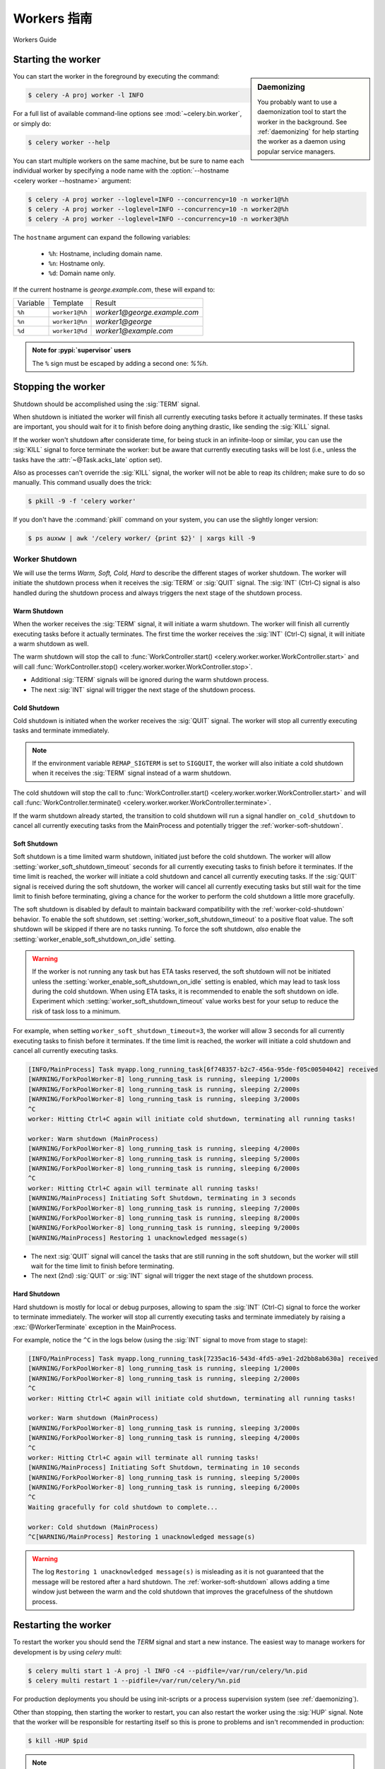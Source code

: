 .. _guide-workers:

===============
Workers 指南
===============


Workers Guide


.. _worker-starting:

Starting the worker
===================

.. sidebar:: Daemonizing

    You probably want to use a daemonization tool to start
    the worker in the background. See :ref:`daemonizing` for help
    starting the worker as a daemon using popular service managers.

You can start the worker in the foreground by executing the command:

.. code-block:: console

    $ celery -A proj worker -l INFO

For a full list of available command-line options see
:mod:`~celery.bin.worker`, or simply do:

.. code-block:: console

    $ celery worker --help

You can start multiple workers on the same machine, but
be sure to name each individual worker by specifying a
node name with the :option:`--hostname <celery worker --hostname>` argument:

.. code-block:: console

    $ celery -A proj worker --loglevel=INFO --concurrency=10 -n worker1@%h
    $ celery -A proj worker --loglevel=INFO --concurrency=10 -n worker2@%h
    $ celery -A proj worker --loglevel=INFO --concurrency=10 -n worker3@%h

The ``hostname`` argument can expand the following variables:

    - ``%h``:  Hostname, including domain name.
    - ``%n``:  Hostname only.
    - ``%d``:  Domain name only.

If the current hostname is *george.example.com*, these will expand to:

+----------+----------------+------------------------------+
| Variable | Template       | Result                       |
+----------+----------------+------------------------------+
| ``%h``   | ``worker1@%h`` | *worker1@george.example.com* |
+----------+----------------+------------------------------+
| ``%n``   | ``worker1@%n`` | *worker1@george*             |
+----------+----------------+------------------------------+
| ``%d``   | ``worker1@%d`` | *worker1@example.com*        |
+----------+----------------+------------------------------+

.. admonition:: Note for :pypi:`supervisor` users

   The ``%`` sign must be escaped by adding a second one: `%%h`.

.. _worker-stopping:

Stopping the worker
===================

Shutdown should be accomplished using the :sig:`TERM` signal.

When shutdown is initiated the worker will finish all currently executing
tasks before it actually terminates. If these tasks are important, you should
wait for it to finish before doing anything drastic, like sending the :sig:`KILL`
signal.

If the worker won't shutdown after considerate time, for being
stuck in an infinite-loop or similar, you can use the :sig:`KILL` signal to
force terminate the worker: but be aware that currently executing tasks will
be lost (i.e., unless the tasks have the :attr:`~@Task.acks_late`
option set).

Also as processes can't override the :sig:`KILL` signal, the worker will
not be able to reap its children; make sure to do so manually. This
command usually does the trick:

.. code-block:: console

    $ pkill -9 -f 'celery worker'

If you don't have the :command:`pkill` command on your system, you can use the slightly
longer version:

.. code-block:: console

    $ ps auxww | awk '/celery worker/ {print $2}' | xargs kill -9

.. versionchanged:: 5.2
    On Linux systems, Celery now supports sending :sig:`KILL` signal to all child processes
    after worker termination. This is done via `PR_SET_PDEATHSIG` option of ``prctl(2)``.

.. _worker_shutdown:

Worker Shutdown
---------------

We will use the terms *Warm, Soft, Cold, Hard* to describe the different stages of worker shutdown.
The worker will initiate the shutdown process when it receives the :sig:`TERM` or :sig:`QUIT` signal.
The :sig:`INT` (Ctrl-C) signal is also handled during the shutdown process and always triggers the 
next stage of the shutdown process.

.. _worker-warm-shutdown:

Warm Shutdown
~~~~~~~~~~~~~

When the worker receives the :sig:`TERM` signal, it will initiate a warm shutdown. The worker will
finish all currently executing tasks before it actually terminates. The first time the worker receives
the :sig:`INT` (Ctrl-C) signal, it will initiate a warm shutdown as well.

The warm shutdown will stop the call to :func:`WorkController.start() <celery.worker.worker.WorkController.start>`
and will call :func:`WorkController.stop() <celery.worker.worker.WorkController.stop>`.

- Additional :sig:`TERM` signals will be ignored during the warm shutdown process.
- The next :sig:`INT` signal will trigger the next stage of the shutdown process.

.. _worker-cold-shutdown:

Cold Shutdown
~~~~~~~~~~~~~

Cold shutdown is initiated when the worker receives the :sig:`QUIT` signal. The worker will stop
all currently executing tasks and terminate immediately.

.. _worker-REMAP_SIGTERM:

.. note::

    If the environment variable ``REMAP_SIGTERM`` is set to ``SIGQUIT``, the worker will also initiate
    a cold shutdown when it receives the :sig:`TERM` signal instead of a warm shutdown.

The cold shutdown will stop the call to :func:`WorkController.start() <celery.worker.worker.WorkController.start>`
and will call :func:`WorkController.terminate() <celery.worker.worker.WorkController.terminate>`.

If the warm shutdown already started, the transition to cold shutdown will run a signal handler ``on_cold_shutdown``
to cancel all currently executing tasks from the MainProcess and potentially trigger the :ref:`worker-soft-shutdown`.

.. _worker-soft-shutdown:

Soft Shutdown
~~~~~~~~~~~~~

.. versionadded:: 5.5

Soft shutdown is a time limited warm shutdown, initiated just before the cold shutdown. The worker will
allow :setting:`worker_soft_shutdown_timeout` seconds for all currently executing tasks to finish before
it terminates. If the time limit is reached, the worker will initiate a cold shutdown and cancel all currently
executing tasks. If the :sig:`QUIT` signal is received during the soft shutdown, the worker will cancel all
currently executing tasks but still wait for the time limit to finish before terminating, giving a chance for
the worker to perform the cold shutdown a little more gracefully.

The soft shutdown is disabled by default to maintain backward compatibility with the :ref:`worker-cold-shutdown`
behavior. To enable the soft shutdown, set :setting:`worker_soft_shutdown_timeout` to a positive float value.
The soft shutdown will be skipped if there are no tasks running. To force the soft shutdown, *also* enable the
:setting:`worker_enable_soft_shutdown_on_idle` setting.

.. warning::

    If the worker is not running any task but has ETA tasks reserved, the soft shutdown will not be initiated
    unless the :setting:`worker_enable_soft_shutdown_on_idle` setting is enabled, which may lead to task loss
    during the cold shutdown. When using ETA tasks, it is recommended to enable the soft shutdown on idle.
    Experiment which :setting:`worker_soft_shutdown_timeout` value works best for your setup to reduce the risk
    of task loss to a minimum.

For example, when setting ``worker_soft_shutdown_timeout=3``, the worker will allow 3 seconds for all currently
executing tasks to finish before it terminates. If the time limit is reached, the worker will initiate a cold shutdown
and cancel all currently executing tasks.

.. code-block:: console

    [INFO/MainProcess] Task myapp.long_running_task[6f748357-b2c7-456a-95de-f05c00504042] received
    [WARNING/ForkPoolWorker-8] long_running_task is running, sleeping 1/2000s
    [WARNING/ForkPoolWorker-8] long_running_task is running, sleeping 2/2000s
    [WARNING/ForkPoolWorker-8] long_running_task is running, sleeping 3/2000s
    ^C
    worker: Hitting Ctrl+C again will initiate cold shutdown, terminating all running tasks!

    worker: Warm shutdown (MainProcess)
    [WARNING/ForkPoolWorker-8] long_running_task is running, sleeping 4/2000s
    [WARNING/ForkPoolWorker-8] long_running_task is running, sleeping 5/2000s
    [WARNING/ForkPoolWorker-8] long_running_task is running, sleeping 6/2000s
    ^C
    worker: Hitting Ctrl+C again will terminate all running tasks!
    [WARNING/MainProcess] Initiating Soft Shutdown, terminating in 3 seconds
    [WARNING/ForkPoolWorker-8] long_running_task is running, sleeping 7/2000s
    [WARNING/ForkPoolWorker-8] long_running_task is running, sleeping 8/2000s
    [WARNING/ForkPoolWorker-8] long_running_task is running, sleeping 9/2000s
    [WARNING/MainProcess] Restoring 1 unacknowledged message(s)

- The next :sig:`QUIT` signal will cancel the tasks that are still running in the soft shutdown, but the worker
  will still wait for the time limit to finish before terminating.
- The next (2nd) :sig:`QUIT` or :sig:`INT` signal will trigger the next stage of the shutdown process.

.. _worker-hard-shutdown:

Hard Shutdown
~~~~~~~~~~~~~

.. versionadded:: 5.5

Hard shutdown is mostly for local or debug purposes, allowing to spam the :sig:`INT` (Ctrl-C) signal
to force the worker to terminate immediately. The worker will stop all currently executing tasks and
terminate immediately by raising a :exc:`@WorkerTerminate` exception in the MainProcess.

For example, notice the ``^C`` in the logs below (using the :sig:`INT` signal to move from stage to stage):

.. code-block:: console

    [INFO/MainProcess] Task myapp.long_running_task[7235ac16-543d-4fd5-a9e1-2d2bb8ab630a] received
    [WARNING/ForkPoolWorker-8] long_running_task is running, sleeping 1/2000s
    [WARNING/ForkPoolWorker-8] long_running_task is running, sleeping 2/2000s
    ^C
    worker: Hitting Ctrl+C again will initiate cold shutdown, terminating all running tasks!

    worker: Warm shutdown (MainProcess)
    [WARNING/ForkPoolWorker-8] long_running_task is running, sleeping 3/2000s
    [WARNING/ForkPoolWorker-8] long_running_task is running, sleeping 4/2000s
    ^C
    worker: Hitting Ctrl+C again will terminate all running tasks!
    [WARNING/MainProcess] Initiating Soft Shutdown, terminating in 10 seconds
    [WARNING/ForkPoolWorker-8] long_running_task is running, sleeping 5/2000s
    [WARNING/ForkPoolWorker-8] long_running_task is running, sleeping 6/2000s
    ^C
    Waiting gracefully for cold shutdown to complete...

    worker: Cold shutdown (MainProcess)
    ^C[WARNING/MainProcess] Restoring 1 unacknowledged message(s)

.. warning::

    The log ``Restoring 1 unacknowledged message(s)`` is misleading as it is not guaranteed that the message
    will be restored after a hard shutdown. The :ref:`worker-soft-shutdown` allows adding a time window just between
    the warm and the cold shutdown that improves the gracefulness of the shutdown process.

.. _worker-restarting:

Restarting the worker
=====================

To restart the worker you should send the `TERM` signal and start a new
instance. The easiest way to manage workers for development
is by using `celery multi`:

.. code-block:: console

    $ celery multi start 1 -A proj -l INFO -c4 --pidfile=/var/run/celery/%n.pid
    $ celery multi restart 1 --pidfile=/var/run/celery/%n.pid

For production deployments you should be using init-scripts or a process
supervision system (see :ref:`daemonizing`).

Other than stopping, then starting the worker to restart, you can also
restart the worker using the :sig:`HUP` signal. Note that the worker
will be responsible for restarting itself so this is prone to problems and
isn't recommended in production:

.. code-block:: console

    $ kill -HUP $pid

.. note::

    Restarting by :sig:`HUP` only works if the worker is running
    in the background as a daemon (it doesn't have a controlling
    terminal).

    :sig:`HUP` is disabled on macOS because of a limitation on
    that platform.

Automatic re-connection on connection loss to broker
====================================================

.. versionadded:: 5.3

Unless :setting:`broker_connection_retry_on_startup` is set to False,
Celery will automatically retry reconnecting to the broker after the first
connection loss. :setting:`broker_connection_retry` controls whether to automatically
retry reconnecting to the broker for subsequent reconnects.

.. versionadded:: 5.1

If :setting:`worker_cancel_long_running_tasks_on_connection_loss` is set to True,
Celery will also cancel any long running task that is currently running.

.. versionadded:: 5.3

Since the message broker does not track how many tasks were already fetched before
the connection was lost, Celery will reduce the prefetch count by the number of
tasks that are currently running multiplied by :setting:`worker_prefetch_multiplier`.
The prefetch count will be gradually restored to the maximum allowed after
each time a task that was running before the connection was lost is complete.

This feature is enabled by default, but can be disabled by setting False
to :setting:`worker_enable_prefetch_count_reduction`.

.. _worker-process-signals:

Process Signals
===============

The worker's main process overrides the following signals:

+--------------+-------------------------------------------------+
| :sig:`TERM`  | Warm shutdown, wait for tasks to complete.      |
+--------------+-------------------------------------------------+
| :sig:`QUIT`  | Cold shutdown, terminate ASAP                   |
+--------------+-------------------------------------------------+
| :sig:`USR1`  | Dump traceback for all active threads.          |
+--------------+-------------------------------------------------+
| :sig:`USR2`  | Remote debug, see :mod:`celery.contrib.rdb`.    |
+--------------+-------------------------------------------------+

.. _worker-files:

Variables in file paths
=======================

The file path arguments for :option:`--logfile <celery worker --logfile>`,
:option:`--pidfile <celery worker --pidfile>`, and
:option:`--statedb <celery worker --statedb>` can contain variables that the
worker will expand:

Node name replacements
----------------------

- ``%p``:  Full node name.
- ``%h``:  Hostname, including domain name.
- ``%n``:  Hostname only.
- ``%d``:  Domain name only.
- ``%i``:  Prefork pool process index or 0 if MainProcess.
- ``%I``:  Prefork pool process index with separator.

For example, if the current hostname is ``george@foo.example.com`` then
these will expand to:

- ``--logfile=%p.log`` -> :file:`george@foo.example.com.log`
- ``--logfile=%h.log`` -> :file:`foo.example.com.log`
- ``--logfile=%n.log`` -> :file:`george.log`
- ``--logfile=%d.log`` -> :file:`example.com.log`

.. _worker-files-process-index:

Prefork pool process index
--------------------------

The prefork pool process index specifiers will expand into a different
filename depending on the process that'll eventually need to open the file.

This can be used to specify one log file per child process.

Note that the numbers will stay within the process limit even if processes
exit or if autoscale/``maxtasksperchild``/time limits are used.  That is, the number
is the *process index* not the process count or pid.

* ``%i`` - Pool process index or 0 if MainProcess.

    Where ``-n worker1@example.com -c2 -f %n-%i.log`` will result in
    three log files:

        - :file:`worker1-0.log` (main process)
        - :file:`worker1-1.log` (pool process 1)
        - :file:`worker1-2.log` (pool process 2)

* ``%I`` - Pool process index with separator.

    Where ``-n worker1@example.com -c2 -f %n%I.log`` will result in
    three log files:

        - :file:`worker1.log` (main process)
        - :file:`worker1-1.log` (pool process 1)
        - :file:`worker1-2.log` (pool process 2)

.. _worker-concurrency:

Concurrency
===========

By default multiprocessing is used to perform concurrent execution of tasks,
but you can also use :ref:`Eventlet <concurrency-eventlet>`. The number
of worker processes/threads can be changed using the
:option:`--concurrency <celery worker --concurrency>` argument and defaults
to the number of CPUs available on the machine.

.. admonition:: Number of processes (multiprocessing/prefork pool)

    More pool processes are usually better, but there's a cut-off point where
    adding more pool processes affects performance in negative ways.
    There's even some evidence to support that having multiple worker
    instances running, may perform better than having a single worker.
    For example 3 workers with 10 pool processes each. You need to experiment
    to find the numbers that works best for you, as this varies based on
    application, work load, task run times and other factors.

.. _worker-remote-control:

Remote control
==============

.. versionadded:: 2.0

.. sidebar:: The ``celery`` command

    The :program:`celery` program is used to execute remote control
    commands from the command-line. It supports all of the commands
    listed below. See :ref:`monitoring-control` for more information.

:pool support: *prefork, eventlet, gevent, thread*, blocking:*solo* (see note)
:broker support: *amqp, redis*

Workers have the ability to be remote controlled using a high-priority
broadcast message queue. The commands can be directed to all, or a specific
list of workers.

Commands can also have replies. The client can then wait for and collect
those replies. Since there's no central authority to know how many
workers are available in the cluster, there's also no way to estimate
how many workers may send a reply, so the client has a configurable
timeout — the deadline in seconds for replies to arrive in. This timeout
defaults to one second. If the worker doesn't reply within the deadline
it doesn't necessarily mean the worker didn't reply, or worse is dead, but
may simply be caused by network latency or the worker being slow at processing
commands, so adjust the timeout accordingly.

In addition to timeouts, the client can specify the maximum number
of replies to wait for. If a destination is specified, this limit is set
to the number of destination hosts.

.. note::

    The ``solo`` pool supports remote control commands,
    but any task executing will block any waiting control command,
    so it is of limited use if the worker is very busy. In that
    case you must increase the timeout waiting for replies in the client.

.. _worker-broadcast-fun:

The :meth:`~@control.broadcast` function
----------------------------------------------------

This is the client function used to send commands to the workers.
Some remote control commands also have higher-level interfaces using
:meth:`~@control.broadcast` in the background, like
:meth:`~@control.rate_limit`, and :meth:`~@control.ping`.

Sending the :control:`rate_limit` command and keyword arguments:

.. code-block:: pycon

    >>> app.control.broadcast('rate_limit',
    ...                          arguments={'task_name': 'myapp.mytask',
    ...                                     'rate_limit': '200/m'})

This will send the command asynchronously, without waiting for a reply.
To request a reply you have to use the `reply` argument:

.. code-block:: pycon

    >>> app.control.broadcast('rate_limit', {
    ...     'task_name': 'myapp.mytask', 'rate_limit': '200/m'}, reply=True)
    [{'worker1.example.com': 'New rate limit set successfully'},
     {'worker2.example.com': 'New rate limit set successfully'},
     {'worker3.example.com': 'New rate limit set successfully'}]

Using the `destination` argument you can specify a list of workers
to receive the command:

.. code-block:: pycon

    >>> app.control.broadcast('rate_limit', {
    ...     'task_name': 'myapp.mytask',
    ...     'rate_limit': '200/m'}, reply=True,
    ...                             destination=['worker1@example.com'])
    [{'worker1.example.com': 'New rate limit set successfully'}]


Of course, using the higher-level interface to set rate limits is much
more convenient, but there are commands that can only be requested
using :meth:`~@control.broadcast`.

Commands
========

.. control:: revoke

``revoke``: Revoking tasks
--------------------------
:pool support: all, terminate only supported by prefork, eventlet and gevent
:broker support: *amqp, redis*
:command: :program:`celery -A proj control revoke <task_id>`

All worker nodes keeps a memory of revoked task ids, either in-memory or
persistent on disk (see :ref:`worker-persistent-revokes`).

.. note::

    The maximum number of revoked tasks to keep in memory can be
    specified using the ``CELERY_WORKER_REVOKES_MAX`` environment
    variable, which defaults to 50000. When the limit has been exceeded,
    the revokes will be active for 10800 seconds (3 hours) before being
    expired. This value can be changed using the
    ``CELERY_WORKER_REVOKE_EXPIRES`` environment variable.

    Memory limits can also be set for successful tasks through the
    ``CELERY_WORKER_SUCCESSFUL_MAX`` and
    ``CELERY_WORKER_SUCCESSFUL_EXPIRES`` environment variables, and
    default to 1000 and 10800 respectively.

When a worker receives a revoke request it will skip executing
the task, but it won't terminate an already executing task unless
the `terminate` option is set.

.. note::

    The terminate option is a last resort for administrators when
    a task is stuck. It's not for terminating the task,
    it's for terminating the process that's executing the task, and that
    process may have already started processing another task at the point
    when the signal is sent, so for this reason you must never call this
    programmatically.

If `terminate` is set the worker child process processing the task
will be terminated. The default signal sent is `TERM`, but you can
specify this using the `signal` argument. Signal can be the uppercase name
of any signal defined in the :mod:`signal` module in the Python Standard
Library.

Terminating a task also revokes it.

**Example**

.. code-block:: pycon

    >>> result.revoke()

    >>> AsyncResult(id).revoke()

    >>> app.control.revoke('d9078da5-9915-40a0-bfa1-392c7bde42ed')

    >>> app.control.revoke('d9078da5-9915-40a0-bfa1-392c7bde42ed',
    ...                    terminate=True)

    >>> app.control.revoke('d9078da5-9915-40a0-bfa1-392c7bde42ed',
    ...                    terminate=True, signal='SIGKILL')




Revoking multiple tasks
-----------------------

.. versionadded:: 3.1


The revoke method also accepts a list argument, where it will revoke
several tasks at once.

**Example**

.. code-block:: pycon

    >>> app.control.revoke([
    ...    '7993b0aa-1f0b-4780-9af0-c47c0858b3f2',
    ...    'f565793e-b041-4b2b-9ca4-dca22762a55d',
    ...    'd9d35e03-2997-42d0-a13e-64a66b88a618',
    ])


The ``GroupResult.revoke`` method takes advantage of this since
version 3.1.

.. _worker-persistent-revokes:

Persistent revokes
------------------

Revoking tasks works by sending a broadcast message to all the workers,
the workers then keep a list of revoked tasks in memory. When a worker starts
up it will synchronize revoked tasks with other workers in the cluster.

The list of revoked tasks is in-memory so if all workers restart the list
of revoked ids will also vanish. If you want to preserve this list between
restarts you need to specify a file for these to be stored in by using the `--statedb`
argument to :program:`celery worker`:

.. code-block:: console

    $ celery -A proj worker -l INFO --statedb=/var/run/celery/worker.state

or if you use :program:`celery multi` you want to create one file per
worker instance so use the `%n` format to expand the current node
name:

.. code-block:: console

    celery multi start 2 -l INFO --statedb=/var/run/celery/%n.state


See also :ref:`worker-files`

Note that remote control commands must be working for revokes to work.
Remote control commands are only supported by the RabbitMQ (amqp) and Redis
at this point.

.. control:: revoke_by_stamped_headers

``revoke_by_stamped_headers``: Revoking tasks by their stamped headers
----------------------------------------------------------------------
:pool support: all, terminate only supported by prefork and eventlet
:broker support: *amqp, redis*
:command: :program:`celery -A proj control revoke_by_stamped_headers <header=value>`

This command is similar to :meth:`~@control.revoke`, but instead of
specifying the task id(s), you specify the stamped header(s) as key-value pair(s),
and each task that has a stamped header matching the key-value pair(s) will be revoked.

.. warning::

    The revoked headers mapping is not persistent across restarts, so if you
    restart the workers, the revoked headers will be lost and need to be
    mapped again.

.. warning::

    This command may perform poorly if your worker pool concurrency is high
    and terminate is enabled, since it will have to iterate over all the running
    tasks to find the ones with the specified stamped header.

**Example**

.. code-block:: pycon

    >>> app.control.revoke_by_stamped_headers({'header': 'value'})

    >>> app.control.revoke_by_stamped_headers({'header': 'value'}, terminate=True)

    >>> app.control.revoke_by_stamped_headers({'header': 'value'}, terminate=True, signal='SIGKILL')


Revoking multiple tasks by stamped headers
------------------------------------------

.. versionadded:: 5.3

The ``revoke_by_stamped_headers`` method also accepts a list argument, where it will revoke
by several headers or several values.

**Example**

.. code-block:: pycon

    >> app.control.revoke_by_stamped_headers({
    ...    'header_A': 'value_1',
    ...    'header_B': ['value_2', 'value_3'],
    })

This will revoke all of the tasks that have a stamped header ``header_A`` with value ``value_1``,
and all of the tasks that have a stamped header ``header_B`` with values ``value_2`` or ``value_3``.

**CLI Example**

.. code-block:: console

    $ celery -A proj control revoke_by_stamped_headers stamped_header_key_A=stamped_header_value_1 stamped_header_key_B=stamped_header_value_2

    $ celery -A proj control revoke_by_stamped_headers stamped_header_key_A=stamped_header_value_1 stamped_header_key_B=stamped_header_value_2 --terminate

    $ celery -A proj control revoke_by_stamped_headers stamped_header_key_A=stamped_header_value_1 stamped_header_key_B=stamped_header_value_2 --terminate --signal=SIGKILL

.. _worker-time-limits:

Time Limits
===========

.. versionadded:: 2.0

:pool support: *prefork/gevent (see note below)*

.. sidebar:: Soft, or hard?

    The time limit is set in two values, `soft` and `hard`.
    The soft time limit allows the task to catch an exception
    to clean up before it is killed: the hard timeout isn't catch-able
    and force terminates the task.

A single task can potentially run forever, if you have lots of tasks
waiting for some event that'll never happen you'll block the worker
from processing new tasks indefinitely. The best way to defend against
this scenario happening is enabling time limits.

The time limit (`--time-limit`) is the maximum number of seconds a task
may run before the process executing it is terminated and replaced by a
new process. You can also enable a soft time limit (`--soft-time-limit`),
this raises an exception the task can catch to clean up before the hard
time limit kills it:

.. code-block:: python

    from myapp import app
    from celery.exceptions import SoftTimeLimitExceeded

    @app.task
    def mytask():
        try:
            do_work()
        except SoftTimeLimitExceeded:
            clean_up_in_a_hurry()

Time limits can also be set using the :setting:`task_time_limit` /
:setting:`task_soft_time_limit` settings. You can also specify time
limits for client side operation using ``timeout`` argument of
``AsyncResult.get()`` function.

.. note::

    Time limits don't currently work on platforms that don't support
    the :sig:`SIGUSR1` signal.

.. note::

    The gevent pool does not implement soft time limits. Additionally,
    it will not enforce the hard time limit if the task is blocking.


Changing time limits at run-time
--------------------------------
.. versionadded:: 2.3

:broker support: *amqp, redis*

There's a remote control command that enables you to change both soft
and hard time limits for a task — named ``time_limit``.

Example changing the time limit for the ``tasks.crawl_the_web`` task
to have a soft time limit of one minute, and a hard time limit of
two minutes:

.. code-block:: pycon

    >>> app.control.time_limit('tasks.crawl_the_web',
                               soft=60, hard=120, reply=True)
    [{'worker1.example.com': {'ok': 'time limits set successfully'}}]

Only tasks that starts executing after the time limit change will be affected.

.. _worker-rate-limits:

Rate Limits
===========

.. control:: rate_limit

Changing rate-limits at run-time
--------------------------------

Example changing the rate limit for the `myapp.mytask` task to execute
at most 200 tasks of that type every minute:

.. code-block:: pycon

    >>> app.control.rate_limit('myapp.mytask', '200/m')

The above doesn't specify a destination, so the change request will affect
all worker instances in the cluster. If you only want to affect a specific
list of workers you can include the ``destination`` argument:

.. code-block:: pycon

    >>> app.control.rate_limit('myapp.mytask', '200/m',
    ...            destination=['celery@worker1.example.com'])

.. warning::

    This won't affect workers with the
    :setting:`worker_disable_rate_limits` setting enabled.

.. _worker-max-tasks-per-child:

Max tasks per child setting
===========================

.. versionadded:: 2.0

:pool support: *prefork*

With this option you can configure the maximum number of tasks
a worker can execute before it's replaced by a new process.

This is useful if you have memory leaks you have no control over
for example from closed source C extensions.

The option can be set using the workers
:option:`--max-tasks-per-child <celery worker --max-tasks-per-child>` argument
or using the :setting:`worker_max_tasks_per_child` setting.

.. _worker-max-memory-per-child:

Max memory per child setting
============================

.. versionadded:: 4.0

:pool support: *prefork*

With this option you can configure the maximum amount of resident
memory a worker can execute before it's replaced by a new process.

This is useful if you have memory leaks you have no control over
for example from closed source C extensions.

The option can be set using the workers
:option:`--max-memory-per-child <celery worker --max-memory-per-child>` argument
or using the :setting:`worker_max_memory_per_child` setting.

.. _worker-autoscaling:

Autoscaling
===========

.. versionadded:: 2.2

:pool support: *prefork*, *gevent*

The *autoscaler* component is used to dynamically resize the pool
based on load:

- The autoscaler adds more pool processes when there is work to do,
    - and starts removing processes when the workload is low.

It's enabled by the :option:`--autoscale <celery worker --autoscale>` option,
which needs two numbers: the maximum and minimum number of pool processes:

.. code-block:: text

        --autoscale=AUTOSCALE
             Enable autoscaling by providing
             max_concurrency,min_concurrency.  Example:
               --autoscale=10,3 (always keep 3 processes, but grow to
              10 if necessary).

You can also define your own rules for the autoscaler by subclassing
:class:`~celery.worker.autoscale.Autoscaler`.
Some ideas for metrics include load average or the amount of memory available.
You can specify a custom autoscaler with the :setting:`worker_autoscaler` setting.

.. _worker-queues:

Queues
======

A worker instance can consume from any number of queues.
By default it will consume from all queues defined in the
:setting:`task_queues` setting (that if not specified falls back to the
default queue named ``celery``).

You can specify what queues to consume from at start-up, by giving a comma
separated list of queues to the :option:`-Q <celery worker -Q>` option:

.. code-block:: console

    $ celery -A proj worker -l INFO -Q foo,bar,baz

If the queue name is defined in :setting:`task_queues` it will use that
configuration, but if it's not defined in the list of queues Celery will
automatically generate a new queue for you (depending on the
:setting:`task_create_missing_queues` option).

You can also tell the worker to start and stop consuming from a queue at
run-time using the remote control commands :control:`add_consumer` and
:control:`cancel_consumer`.

.. control:: add_consumer

Queues: Adding consumers
------------------------

The :control:`add_consumer` control command will tell one or more workers
to start consuming from a queue. This operation is idempotent.

To tell all workers in the cluster to start consuming from a queue
named "``foo``" you can use the :program:`celery control` program:

.. code-block:: console

    $ celery -A proj control add_consumer foo
    -> worker1.local: OK
        started consuming from u'foo'

If you want to specify a specific worker you can use the
:option:`--destination <celery control --destination>` argument:

.. code-block:: console

    $ celery -A proj control add_consumer foo -d celery@worker1.local

The same can be accomplished dynamically using the :meth:`@control.add_consumer` method:

.. code-block:: pycon

    >>> app.control.add_consumer('foo', reply=True)
    [{u'worker1.local': {u'ok': u"already consuming from u'foo'"}}]

    >>> app.control.add_consumer('foo', reply=True,
    ...                          destination=['worker1@example.com'])
    [{u'worker1.local': {u'ok': u"already consuming from u'foo'"}}]


By now we've only shown examples using automatic queues,
If you need more control you can also specify the exchange, routing_key and
even other options:

.. code-block:: pycon

    >>> app.control.add_consumer(
    ...     queue='baz',
    ...     exchange='ex',
    ...     exchange_type='topic',
    ...     routing_key='media.*',
    ...     options={
    ...         'queue_durable': False,
    ...         'exchange_durable': False,
    ...     },
    ...     reply=True,
    ...     destination=['w1@example.com', 'w2@example.com'])


.. control:: cancel_consumer

Queues: Canceling consumers
---------------------------

You can cancel a consumer by queue name using the :control:`cancel_consumer`
control command.

To force all workers in the cluster to cancel consuming from a queue
you can use the :program:`celery control` program:

.. code-block:: console

    $ celery -A proj control cancel_consumer foo

The :option:`--destination <celery control --destination>` argument can be
used to specify a worker, or a list of workers, to act on the command:

.. code-block:: console

    $ celery -A proj control cancel_consumer foo -d celery@worker1.local


You can also cancel consumers programmatically using the
:meth:`@control.cancel_consumer` method:

.. code-block:: console

    >>> app.control.cancel_consumer('foo', reply=True)
    [{u'worker1.local': {u'ok': u"no longer consuming from u'foo'"}}]

.. control:: active_queues

Queues: List of active queues
-----------------------------

You can get a list of queues that a worker consumes from by using
the :control:`active_queues` control command:

.. code-block:: console

    $ celery -A proj inspect active_queues
    [...]

Like all other remote control commands this also supports the
:option:`--destination <celery inspect --destination>` argument used
to specify the workers that should reply to the request:

.. code-block:: console

    $ celery -A proj inspect active_queues -d celery@worker1.local
    [...]


This can also be done programmatically by using the
:meth:`~celery.app.control.Inspect.active_queues` method:

.. code-block:: pycon

    >>> app.control.inspect().active_queues()
    [...]

    >>> app.control.inspect(['worker1.local']).active_queues()
    [...]

.. _worker-inspect:

Inspecting workers
==================

:class:`@control.inspect` lets you inspect running workers. It
uses remote control commands under the hood.

You can also use the ``celery`` command to inspect workers,
and it supports the same commands as the :class:`@control` interface.

.. code-block:: pycon

    >>> # Inspect all nodes.
    >>> i = app.control.inspect()

    >>> # Specify multiple nodes to inspect.
    >>> i = app.control.inspect(['worker1.example.com',
                                'worker2.example.com'])

    >>> # Specify a single node to inspect.
    >>> i = app.control.inspect('worker1.example.com')

.. _worker-inspect-registered-tasks:

Dump of registered tasks
------------------------

You can get a list of tasks registered in the worker using the
:meth:`~celery.app.control.Inspect.registered`:

.. code-block:: pycon

    >>> i.registered()
    [{'worker1.example.com': ['tasks.add',
                              'tasks.sleeptask']}]

.. _worker-inspect-active-tasks:

Dump of currently executing tasks
---------------------------------

You can get a list of active tasks using
:meth:`~celery.app.control.Inspect.active`:

.. code-block:: pycon

    >>> i.active()
    [{'worker1.example.com':
        [{'name': 'tasks.sleeptask',
          'id': '32666e9b-809c-41fa-8e93-5ae0c80afbbf',
          'args': '(8,)',
          'kwargs': '{}'}]}]

.. _worker-inspect-eta-schedule:

Dump of scheduled (ETA) tasks
-----------------------------

You can get a list of tasks waiting to be scheduled by using
:meth:`~celery.app.control.Inspect.scheduled`:

.. code-block:: pycon

    >>> i.scheduled()
    [{'worker1.example.com':
        [{'eta': '2010-06-07 09:07:52', 'priority': 0,
          'request': {
            'name': 'tasks.sleeptask',
            'id': '1a7980ea-8b19-413e-91d2-0b74f3844c4d',
            'args': '[1]',
            'kwargs': '{}'}},
         {'eta': '2010-06-07 09:07:53', 'priority': 0,
          'request': {
            'name': 'tasks.sleeptask',
            'id': '49661b9a-aa22-4120-94b7-9ee8031d219d',
            'args': '[2]',
            'kwargs': '{}'}}]}]

.. note::

    These are tasks with an ETA/countdown argument, not periodic tasks.

.. _worker-inspect-reserved:

Dump of reserved tasks
----------------------

Reserved tasks are tasks that have been received, but are still waiting to be
executed.

You can get a list of these using
:meth:`~celery.app.control.Inspect.reserved`:

.. code-block:: pycon

    >>> i.reserved()
    [{'worker1.example.com':
        [{'name': 'tasks.sleeptask',
          'id': '32666e9b-809c-41fa-8e93-5ae0c80afbbf',
          'args': '(8,)',
          'kwargs': '{}'}]}]


.. _worker-statistics:

Statistics
----------

The remote control command ``inspect stats`` (or
:meth:`~celery.app.control.Inspect.stats`) will give you a long list of useful (or not
so useful) statistics about the worker:

.. code-block:: console

    $ celery -A proj inspect stats

For the output details, consult the reference documentation of :meth:`~celery.app.control.Inspect.stats`.

Additional Commands
===================

.. control:: shutdown

Remote shutdown
---------------

This command will gracefully shut down the worker remotely:

.. code-block:: pycon

    >>> app.control.broadcast('shutdown') # shutdown all workers
    >>> app.control.broadcast('shutdown', destination='worker1@example.com')

.. control:: ping

Ping
----

This command requests a ping from alive workers.
The workers reply with the string 'pong', and that's just about it.
It will use the default one second timeout for replies unless you specify
a custom timeout:

.. code-block:: pycon

    >>> app.control.ping(timeout=0.5)
    [{'worker1.example.com': 'pong'},
     {'worker2.example.com': 'pong'},
     {'worker3.example.com': 'pong'}]

:meth:`~@control.ping` also supports the `destination` argument,
so you can specify the workers to ping:

.. code-block:: pycon

    >>> ping(['worker2.example.com', 'worker3.example.com'])
    [{'worker2.example.com': 'pong'},
     {'worker3.example.com': 'pong'}]

.. _worker-enable-events:

.. control:: enable_events
.. control:: disable_events

Enable/disable events
---------------------

You can enable/disable events by using the `enable_events`,
`disable_events` commands. This is useful to temporarily monitor
a worker using :program:`celery events`/:program:`celerymon`.

.. code-block:: pycon

    >>> app.control.enable_events()
    >>> app.control.disable_events()

.. _worker-custom-control-commands:

Writing your own remote control commands
========================================

There are two types of remote control commands:

- Inspect command

    Does not have side effects, will usually just return some value
    found in the worker, like the list of currently registered tasks,
    the list of active tasks, etc.

- Control command

    Performs side effects, like adding a new queue to consume from.

Remote control commands are registered in the control panel and
they take a single argument: the current
:class:`!celery.worker.control.ControlDispatch` instance.
From there you have access to the active
:class:`~celery.worker.consumer.Consumer` if needed.

Here's an example control command that increments the task prefetch count:

.. code-block:: python

    from celery.worker.control import control_command

    @control_command(
        args=[('n', int)],
        signature='[N=1]',  # <- used for help on the command-line.
    )
    def increase_prefetch_count(state, n=1):
        state.consumer.qos.increment_eventually(n)
        return {'ok': 'prefetch count incremented'}

Make sure you add this code to a module that is imported by the worker:
this could be the same module as where your Celery app is defined, or you
can add the module to the :setting:`imports` setting.

Restart the worker so that the control command is registered, and now you
can call your command using the :program:`celery control` utility:

.. code-block:: console

    $ celery -A proj control increase_prefetch_count 3

You can also add actions to the :program:`celery inspect` program,
for example one that reads the current prefetch count:

.. code-block:: python

    from celery.worker.control import inspect_command

    @inspect_command()
    def current_prefetch_count(state):
        return {'prefetch_count': state.consumer.qos.value}


After restarting the worker you can now query this value using the
:program:`celery inspect` program:

.. code-block:: console

    $ celery -A proj inspect current_prefetch_count
